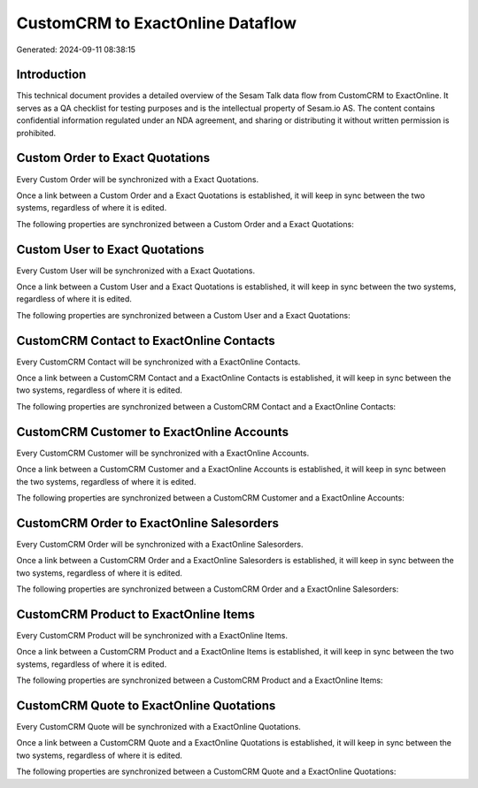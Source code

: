=================================
CustomCRM to ExactOnline Dataflow
=================================

Generated: 2024-09-11 08:38:15

Introduction
------------

This technical document provides a detailed overview of the Sesam Talk data flow from CustomCRM to ExactOnline. It serves as a QA checklist for testing purposes and is the intellectual property of Sesam.io AS. The content contains confidential information regulated under an NDA agreement, and sharing or distributing it without written permission is prohibited.

Custom Order to Exact Quotations
--------------------------------
Every Custom Order will be synchronized with a Exact Quotations.

Once a link between a Custom Order and a Exact Quotations is established, it will keep in sync between the two systems, regardless of where it is edited.

The following properties are synchronized between a Custom Order and a Exact Quotations:

.. list-table::
   :header-rows: 1

   * - Custom Order Property
     - Exact Quotations Property
     - Exact Data Type


Custom User to Exact Quotations
-------------------------------
Every Custom User will be synchronized with a Exact Quotations.

Once a link between a Custom User and a Exact Quotations is established, it will keep in sync between the two systems, regardless of where it is edited.

The following properties are synchronized between a Custom User and a Exact Quotations:

.. list-table::
   :header-rows: 1

   * - Custom User Property
     - Exact Quotations Property
     - Exact Data Type


CustomCRM Contact to ExactOnline Contacts
-----------------------------------------
Every CustomCRM Contact will be synchronized with a ExactOnline Contacts.

Once a link between a CustomCRM Contact and a ExactOnline Contacts is established, it will keep in sync between the two systems, regardless of where it is edited.

The following properties are synchronized between a CustomCRM Contact and a ExactOnline Contacts:

.. list-table::
   :header-rows: 1

   * - CustomCRM Contact Property
     - ExactOnline Contacts Property
     - ExactOnline Data Type


CustomCRM Customer to ExactOnline Accounts
------------------------------------------
Every CustomCRM Customer will be synchronized with a ExactOnline Accounts.

Once a link between a CustomCRM Customer and a ExactOnline Accounts is established, it will keep in sync between the two systems, regardless of where it is edited.

The following properties are synchronized between a CustomCRM Customer and a ExactOnline Accounts:

.. list-table::
   :header-rows: 1

   * - CustomCRM Customer Property
     - ExactOnline Accounts Property
     - ExactOnline Data Type


CustomCRM Order to ExactOnline Salesorders
------------------------------------------
Every CustomCRM Order will be synchronized with a ExactOnline Salesorders.

Once a link between a CustomCRM Order and a ExactOnline Salesorders is established, it will keep in sync between the two systems, regardless of where it is edited.

The following properties are synchronized between a CustomCRM Order and a ExactOnline Salesorders:

.. list-table::
   :header-rows: 1

   * - CustomCRM Order Property
     - ExactOnline Salesorders Property
     - ExactOnline Data Type


CustomCRM Product to ExactOnline Items
--------------------------------------
Every CustomCRM Product will be synchronized with a ExactOnline Items.

Once a link between a CustomCRM Product and a ExactOnline Items is established, it will keep in sync between the two systems, regardless of where it is edited.

The following properties are synchronized between a CustomCRM Product and a ExactOnline Items:

.. list-table::
   :header-rows: 1

   * - CustomCRM Product Property
     - ExactOnline Items Property
     - ExactOnline Data Type


CustomCRM Quote to ExactOnline Quotations
-----------------------------------------
Every CustomCRM Quote will be synchronized with a ExactOnline Quotations.

Once a link between a CustomCRM Quote and a ExactOnline Quotations is established, it will keep in sync between the two systems, regardless of where it is edited.

The following properties are synchronized between a CustomCRM Quote and a ExactOnline Quotations:

.. list-table::
   :header-rows: 1

   * - CustomCRM Quote Property
     - ExactOnline Quotations Property
     - ExactOnline Data Type

